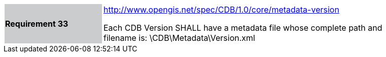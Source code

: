 [width="90%",cols="2,6"]
|===
|*Requirement 33*{set:cellbgcolor:#CACCCE}
|http://www.opengis.net/spec/CDB/1.0/core/metadata-version{set:cellbgcolor:#FFFFFF} +

Each CDB Version SHALL have a metadata file whose complete path and filename is: \CDB\Metadata\Version.xml{set:cellbgcolor:#FFFFFF}
|===

